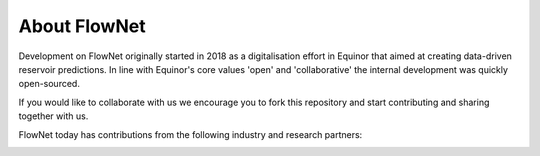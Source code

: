 **************************
About FlowNet
**************************

Development on FlowNet originally started in 2018 as a digitalisation effort in Equinor that aimed at creating
data-driven reservoir predictions. In line with Equinor's core values 'open' and 'collaborative'
the internal development was quickly open-sourced.

If you would like to collaborate with us we encourage you to fork this repository and start contributing
and sharing together with us.

FlowNet today has contributions from the following industry and research partners:

.. image:: ./_static/equinor-logo.svg
  :width: 180pt
  :target: http://www.equinor.com

.. image:: ./_static/tno-logo.svg
  :width: 250pt
  :target: http://www.tno.nl

.. image:: ./_static/sintef-logo.svg
  :width: 180pt
  :target: https://www.sintef.no/en/digital/applied-mathematics/computational-geoscience/

